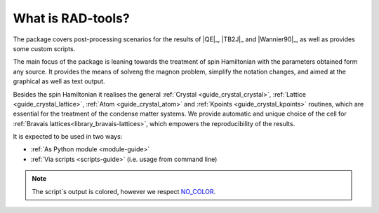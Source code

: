 ******************
What is RAD-tools?
******************

The package covers post-processing scenarios for the 
results of |QE|_, |TB2J|_ and |Wannier90|_, as well as provides some custom scripts.

The main focus of the package is leaning towards the treatment of spin Hamiltonian 
with the parameters obtained form any source. It provides the means of solveng the 
magnon problem, simplify the notation changes, and aimed at the graphical as well as text output.

Besides the spin Hamiltonian it realises the general :ref:`Crystal <guide_crystal_crystal>`, 
:ref:`Lattice <guide_crystal_lattice>`, :ref:`Atom <guide_crystal_atom>` and :ref:`Kpoints <guide_crystal_kpoints>`
routines, which are essential for the treatment of the condense matter systems.
We provide automatic and unique choice of the cell for :ref:`Bravais lattices<library_bravais-lattices>`, 
which empowers the reproducibility of the results.

It is expected to be used in two ways:

* :ref:`As Python module <module-guide>`
* :ref:`Via scripts <scripts-guide>` (i.e. usage from command line)

.. note::
  The script`s output is colored, however we respect `NO_COLOR <https://no-color.org/>`_.
